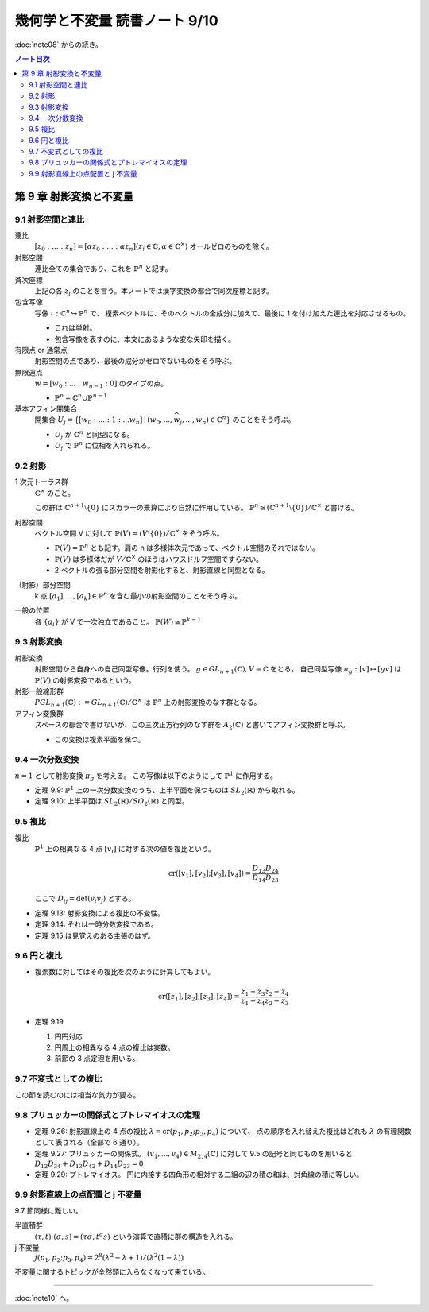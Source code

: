 ======================================================================
幾何学と不変量 読書ノート 9/10
======================================================================

:doc:`note08` からの続き。

.. contents:: ノート目次

第 9 章 射影変換と不変量
======================================================================

9.1 射影空間と連比
----------------------------------------------------------------------
連比
  :math:`[z_0 : ... : z_n] = [\alpha z_0 : ... : \alpha z_n ] (z_i \in \mathbb{C}, \alpha \in \mathbb{C}^\times)`
  オールゼロのものを除く。

射影空間
  連比全ての集合であり、これを :math:`\mathbb{P}^n` と記す。

斉次座標
  上記の各 :math:`z_i` のことを言う。本ノートでは漢字変換の都合で同次座標と記す。

包含写像
  写像 :math:`\iota: \mathbb{C}^n \hookrightarrow \mathbb{P}^n` で、
  複素ベクトルに、そのベクトルの全成分に加えて、最後に 1 を付け加えた連比を対応させるもの。

  * これは単射。
  * 包含写像を表すのに、本文にあるような変な矢印を描く。

有限点 or 通常点
  射影空間の点であり、最後の成分がゼロでないものをそう呼ぶ。

無限遠点
  :math:`w = [w_0 : ... : w_{n - 1} : 0]` のタイプの点。

  * :math:`\mathbb{P}^n = \mathbb{C}^n \cup \mathbb{P}^{n - 1}`

基本アフィン開集合
  開集合 :math:`U_j = \lbrace [w_0 : ... : 1 : ... w_n] \mid (w_0, ..., \widehat{w_j}, ..., w_n) \in \mathbb{C}^n \rbrace`
  のことをそう呼ぶ。

  * :math:`U_j` が :math:`\mathbb{C}^n` と同型になる。
  * :math:`U_j` で :math:`\mathbb{P}^n` に位相を入れられる。

9.2 射影
----------------------------------------------------------------------
1 次元トーラス群
  :math:`\mathbb{C}^\times` のこと。

  この群は :math:`\mathbb{C}^{n + 1} \setminus \lbrace 0 \rbrace` にスカラーの乗算により自然に作用している。
  :math:`\mathbb{P}^n \cong (\mathbb{C}^{n + 1} \setminus \lbrace 0 \rbrace) / \mathbb{C}^\times` と書ける。

射影空間
  ベクトル空間 V に対して :math:`\mathbb{P}(V) = (V \setminus \lbrace 0 \rbrace) / \mathbb{C}^\times` をそう呼ぶ。

  * :math:`\mathbb{P}(V) = \mathbb{P}^n` とも記す。肩の n は多様体次元であって、ベクトル空間のそれではない。
  * :math:`\mathbb{P}(V)` は多様体だが :math:`V / \mathbb{C}^\times` のほうはハウスドルフ空間ですらない。
  * 2 ベクトルの張る部分空間を射影化すると、射影直線と同型となる。

（射影）部分空間
  k 点 :math:`[a_1], ..., [a_k] \in \mathbb{P}^{n}` を含む最小の射影空間のことをそう呼ぶ。

一般の位置
  各 :math:`\lbrace a_i \rbrace` が V で一次独立であること。
  :math:`\mathbb{P}(W) \cong \mathbb{P}^{k - 1}`

9.3 射影変換
----------------------------------------------------------------------
射影変換
  射影空間から自身への自己同型写像。行列を使う。
  :math:`g \in \mathit{GL}_{n + 1}(\mathbb{C}), V = \mathbb{C}` をとる。
  自己同型写像 :math:`\pi_g: [v] \mapsto [gv]` は :math:`\mathbb{P}(V)` の射影変換であるという。

射影一般線形群
  :math:`\mathit{PGL}_{n + 1}(\mathbb{C}) := \mathit{GL}_{n + 1}(\mathbb{C})/\mathbb{C}^\times` は
  :math:`\mathbb{P}^n` 上の射影変換のなす群となる。

アフィン変換群
  スペースの都合で書けないが、この三次正方行列のなす群を :math:`A_2(\mathbb{C})` と書いてアフィン変換群と呼ぶ。

  * この変換は複素平面を保つ。

9.4 一次分数変換
----------------------------------------------------------------------
:math:`n = 1` として射影変換 :math:`\pi_g` を考える。
この写像は以下のようにして :math:`\mathbb{P}^1` に作用する。

.. math::
   :nowrap:

   \begin{eqnarray*}
   \pi_g(z)      &=& \cfrac{az + b}{cz + d} & (cz + d \ne 0) & \text{or} & \infty (cz + d = 0)\\
   \pi_g(\infty) &=& \cfrac{a}{c}           & (c \ne 0)      & \text{or} & \infty (c = 0)
   \end{eqnarray*}

* 定理 9.9: :math:`\mathbb{P}^1` 上の一次分数変換のうち、上半平面を保つものは :math:`\mathit{SL}_2(\mathbb{R})` から取れる。
* 定理 9.10: 上半平面は :math:`\mathit{SL}_2(\mathbb{R})/\mathit{SO}_2(\mathbb{R})` と同型。

9.5 複比
----------------------------------------------------------------------
複比
  :math:`\mathbb{P}^1` 上の相異なる 4 点 :math:`[v_i]` に対する次の値を複比という。

  .. math::

     \operatorname{cr}([v_1], [v_2]; [v_3], [v_4]) = \cfrac{D_{13} D_{24}}{D_{14} D_{23}}

  ここで :math:`D_{ij} = \det(v_i v_j)` とする。

* 定理 9.13: 射影変換による複比の不変性。
* 定理 9.14: それは一時分数変換である。
* 定理 9.15 は見覚えのある主張のはず。

9.6 円と複比
----------------------------------------------------------------------
* 複素数に対してはその複比を次のように計算してもよい。

  .. math::

     \operatorname{cr}([z_1], [z_2]; [z_3], [z_4]) = \cfrac{z_1 - z_3}{z_1 - z_4} \cfrac{z_2 - z_4}{z_2 - z_3}

* 定理 9.19

  #. 円円対応
  #. 円周上の相異なる 4 点の複比は実数。
  #. 前節の 3 点定理を用いる。

9.7 不変式としての複比
----------------------------------------------------------------------
この節を読むのには相当な気力が要る。

9.8 プリュッカーの関係式とプトレマイオスの定理
----------------------------------------------------------------------
* 定理 9.26: 射影直線上の 4 点の複比 :math:`\lambda = \operatorname{cr}(p_1, p_2; p_3, p_4)` について、
  点の順序を入れ替えた複比はどれも :math:`\lambda` の有理関数として表される（全部で 6 通り）。

* 定理 9.27: プリュッカーの関係式。
  :math:`(v_1, ..., v_4) \in M_{2,4}(\mathbb{C})` に対して 9.5 の記号と同じものを用いると
  :math:`D_{12}D_{34} + D_{13}D_{42} + D_{14}D_{23} = 0`

* 定理 9.29: プトレマイオス。
  円に内接する四角形の相対する二組の辺の積の和は、対角線の積に等しい。

9.9 射影直線上の点配置と j 不変量
----------------------------------------------------------------------
9.7 節同様に難しい。

半直積群
  :math:`(\tau, t) \cdot (\sigma, s) = (\tau \sigma, t^\sigma s)` という演算で直積に群の構造を入れる。

j 不変量
  :math:`j(p_1, p_2; p_3, p_4) = 2^8 (\lambda^2 - \lambda + 1)/(\lambda^2 (1 - \lambda))`

不変量に関するトピックが全然頭に入らなくなって来ている。

----

:doc:`note10` へ。
